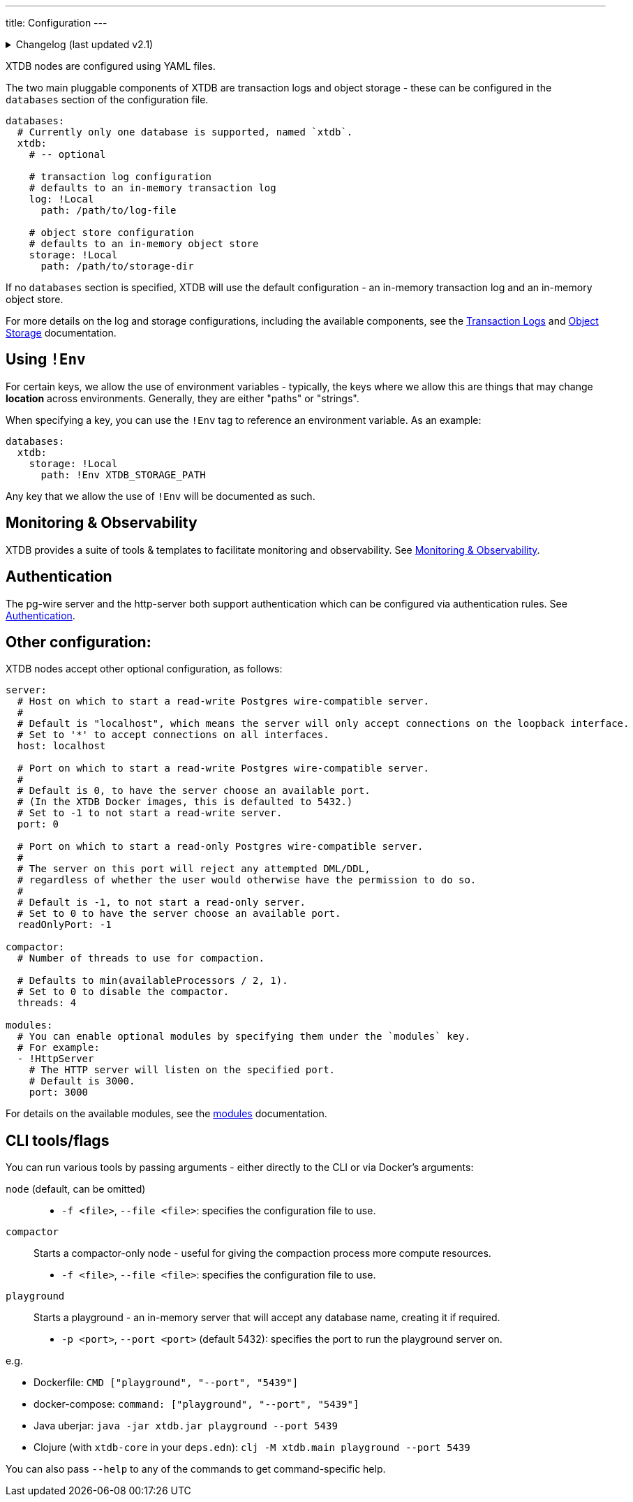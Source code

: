 ---
title: Configuration
---


.Changelog (last updated v2.1)
[%collapsible]
====
v2.1: multi-database support::
+
--
`databases` was introduced in v2.1.

Prior to that, the `log` and `storage` keys were at the top-level of the configuration:

[source,yaml]
----
log: !Local
  path: /path/to/log-file

storage: !Local
  path: /path/to/storage-dir

# became

databases:
  xtdb:
    log: !Local
      path: /path/to/log-file

    storage: !Local
      path: /path/to/storage-dir
----

For more details on the changes to the log and storage configurations, see the link:config/log[Transaction Logs] and link:config/storage[Object Storage] documentation.
--
====

XTDB nodes are configured using YAML files.

The two main pluggable components of XTDB are transaction logs and object storage - these can be configured in the `databases` section of the configuration file.

[source,yaml]
----
databases:
  # Currently only one database is supported, named `xtdb`.
  xtdb:
    # -- optional

    # transaction log configuration
    # defaults to an in-memory transaction log
    log: !Local
      path: /path/to/log-file

    # object store configuration
    # defaults to an in-memory object store
    storage: !Local
      path: /path/to/storage-dir
----

If no `databases` section is specified, XTDB will use the default configuration - an in-memory transaction log and an in-memory object store.

For more details on the log and storage configurations, including the available components, see the link:config/logs[Transaction Logs] and link:config/storage[Object Storage] documentation.

== Using `!Env`

For certain keys, we allow the use of environment variables - typically, the keys where we allow this are things that may change *location* across environments. Generally, they are either "paths" or "strings".

When specifying a key, you can use the `!Env` tag to reference an environment variable. As an example:

[source,yaml]
----
databases:
  xtdb:
    storage: !Local
      path: !Env XTDB_STORAGE_PATH
----

Any key that we allow the use of `!Env` will be documented as such.

== Monitoring & Observability

XTDB provides a suite of tools & templates to facilitate monitoring and observability. See link:config/monitoring[Monitoring & Observability].

== Authentication

The pg-wire server and the http-server both support authentication which can be configured via authentication rules.
See link:config/authentication[Authentication].

== Other configuration:

XTDB nodes accept other optional configuration, as follows:

[source,yaml]
----
server:
  # Host on which to start a read-write Postgres wire-compatible server.
  #
  # Default is "localhost", which means the server will only accept connections on the loopback interface.
  # Set to '*' to accept connections on all interfaces.
  host: localhost

  # Port on which to start a read-write Postgres wire-compatible server.
  #
  # Default is 0, to have the server choose an available port.
  # (In the XTDB Docker images, this is defaulted to 5432.)
  # Set to -1 to not start a read-write server.
  port: 0

  # Port on which to start a read-only Postgres wire-compatible server.
  #
  # The server on this port will reject any attempted DML/DDL,
  # regardless of whether the user would otherwise have the permission to do so.
  #
  # Default is -1, to not start a read-only server.
  # Set to 0 to have the server choose an available port.
  readOnlyPort: -1

compactor:
  # Number of threads to use for compaction.

  # Defaults to min(availableProcessors / 2, 1).
  # Set to 0 to disable the compactor.
  threads: 4

modules:
  # You can enable optional modules by specifying them under the `modules` key.
  # For example:
  - !HttpServer
    # The HTTP server will listen on the specified port.
    # Default is 3000.
    port: 3000
----

For details on the available modules, see the link:config/modules[modules] documentation.

== CLI tools/flags

You can run various tools by passing arguments - either directly to the CLI or via Docker's arguments:

`node` (default, can be omitted)::
* `-f <file>`, `--file <file>`: specifies the configuration file to use.
`compactor`:: Starts a compactor-only node - useful for giving the compaction process more compute resources.
* `-f <file>`, `--file <file>`: specifies the configuration file to use.
`playground`:: Starts a playground - an in-memory server that will accept any database name, creating it if required.
* `-p <port>`, `--port <port>` (default 5432): specifies the port to run the playground server on.

e.g.

* Dockerfile: `CMD ["playground", "--port", "5439"]`
* docker-compose: `command: ["playground", "--port", "5439"]`
* Java uberjar: `java -jar xtdb.jar playground --port 5439`
* Clojure (with `xtdb-core` in your `deps.edn`): `clj -M xtdb.main playground --port 5439`

You can also pass `--help` to any of the commands to get command-specific help.
